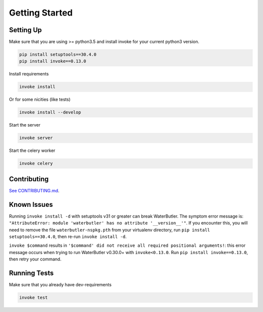 Getting Started
===============

Setting Up
----------

Make sure that you are using >= python3.5 and install invoke for your current python3 version.

.. code-block:: bash

    pip install setuptools==30.4.0
    pip install invoke==0.13.0

Install requirements

.. code-block:: bash

    invoke install

Or for some nicities (like tests)

.. code-block:: bash

    invoke install --develop


Start the server

.. note

    The server is extremely tenacious thanks to stevedore and tornado
    Syntax errors in the :mod:`waterbutler.providers` will not crash the server
    In debug mode the server will automatically reload

.. code-block:: bash

    invoke server

Start the celery worker

.. note

    You will need to have rabbitmq installed and rabbitmq-server running.

.. code-block:: bash

    invoke celery

Contributing
------------

`See CONTRIBUTING.md <https://github.com/CenterForOpenScience/waterbutler/blob/develop/CONTRIBUTING.md>`_.


Known Issues
------------

Running ``invoke install -d`` with setuptools v31 or greater can break WaterButler.  The symptom error message is: ``"AttributeError: module 'waterbutler' has no attribute '__version__'"``.  If you encounter this, you will need to remove the file ``waterbutler-nspkg.pth`` from your virtualenv directory, run ``pip install setuptools==30.4.0``, then re-run ``invoke install -d``.

``invoke $command`` results in ``'$command' did not receive all required positional arguments!``: this error message occurs when trying to run WaterButler v0.30.0+ with ``invoke<0.13.0``.  Run ``pip install invoke==0.13.0``, then retry your command.


Running Tests
-------------

Make sure that you already have dev-requirements

.. code-block:: bash

    invoke test

